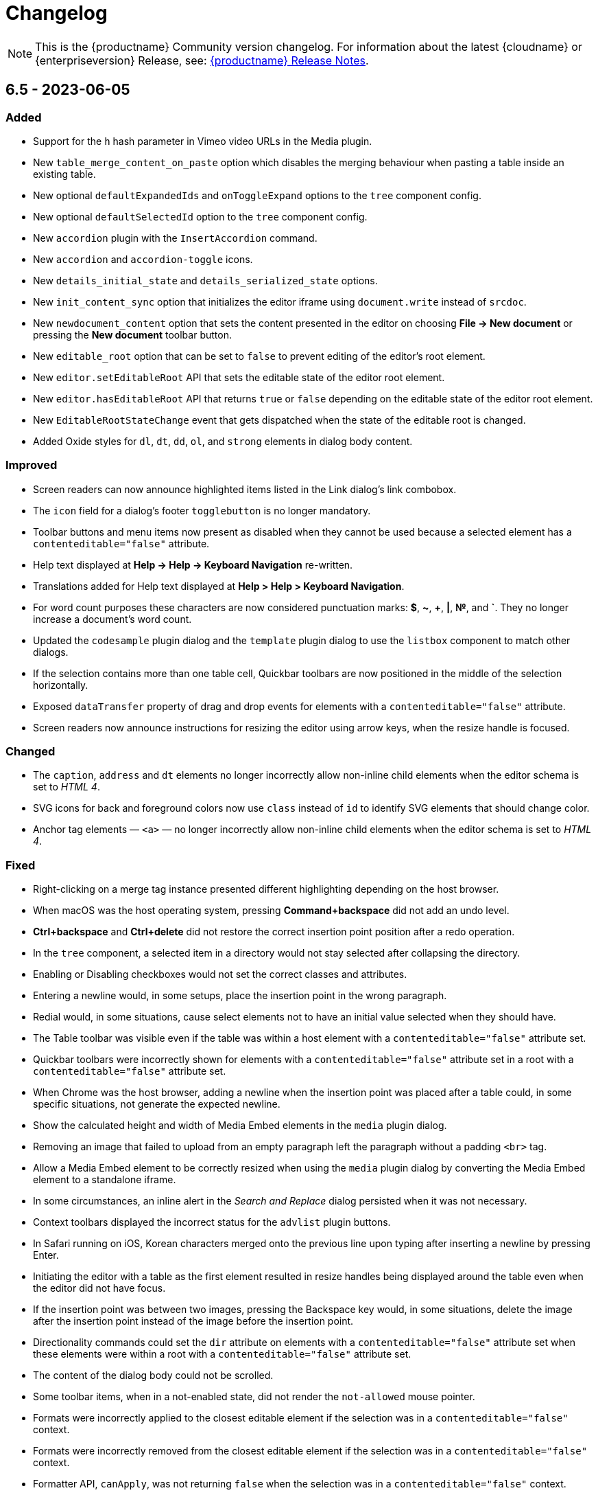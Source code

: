= Changelog
:description: The history of TinyMCE releases.
:keywords: changelog

NOTE: This is the {productname} Community version changelog. For information about the latest {cloudname} or {enterpriseversion} Release, see: xref:release-notes.adoc[{productname} Release Notes].

== 6.5 - 2023-06-05

=== Added
* Support for the `h` hash parameter in Vimeo video URLs in the Media plugin.
* New `table_merge_content_on_paste` option which disables the merging behaviour when pasting a table inside an existing table.
* New optional `defaultExpandedIds` and `onToggleExpand` options to the `tree` component config.
* New optional `defaultSelectedId` option to the `tree` component config.
* New `accordion` plugin with the `InsertAccordion` command.
* New `accordion` and `accordion-toggle` icons.
* New `details_initial_state` and `details_serialized_state` options.
* New `init_content_sync` option that initializes the editor iframe using `document.write` instead of `srcdoc`.
* New `newdocument_content` option that sets the content presented in the editor on choosing *File -> New document* or pressing the *New document* toolbar button.
* New `editable_root` option that can be set to `false` to prevent editing of the editor’s root element.
* New `editor.setEditableRoot` API that sets the editable state of the editor root element.
* New `editor.hasEditableRoot` API that returns `true` or `false` depending on the editable state of the editor root element.
* New `EditableRootStateChange` event that gets dispatched when the state of the editable root is changed.
* Added Oxide styles for `dl`, `dt`, `dd`, `ol`, and `strong` elements in dialog body content.

=== Improved
* Screen readers can now announce highlighted items listed in the Link dialog’s link combobox.
* The `icon` field for a dialog’s footer `togglebutton` is no longer mandatory.
* Toolbar buttons and menu items now present as disabled when they cannot be used because a selected element has a `contenteditable="false"` attribute.
* Help text displayed at *Help -> Help -> Keyboard Navigation* re-written.
* Translations added for Help text displayed at *Help > Help > Keyboard Navigation*.
* For word count purposes these characters are now considered punctuation marks: *$*, *~*, *+*, *|*, *№*, and *`*. They no longer increase a document’s word count.
* Updated the `codesample` plugin dialog and the `template` plugin dialog to use the `listbox` component to match other dialogs.
* If the selection contains more than one table cell, Quickbar toolbars are now positioned in the middle of the selection horizontally.
* Exposed `dataTransfer` property of drag and drop events for elements with a `contenteditable="false"` attribute.
* Screen readers now announce instructions for resizing the editor using arrow keys, when the resize handle is focused.

=== Changed
* The `caption`, `address` and `dt` elements no longer incorrectly allow non-inline child elements when the editor schema is set to _HTML 4_.
* SVG icons for back and foreground colors now use `class` instead of `id` to identify SVG elements that should change color.
* Anchor tag elements — `<a>` — no longer incorrectly allow non-inline child elements when the editor schema is set to _HTML 4_.

=== Fixed
* Right-clicking on a merge tag instance presented different highlighting depending on the host browser.
* When macOS was the host operating system, pressing *Command+backspace* did not add an undo level.
* *Ctrl+backspace* and *Ctrl+delete* did not restore the correct insertion point position after a redo operation.
* In the `tree` component, a selected item in a directory would not stay selected after collapsing the directory.
* Enabling or Disabling checkboxes would not set the correct classes and attributes.
* Entering a newline would, in some setups, place the insertion point in the wrong paragraph.
* Redial would, in some situations, cause select elements not to have an initial value selected when they should have.
* The Table toolbar was visible even if the table was within a host element with a `contenteditable="false"` attribute set.
* Quickbar toolbars were incorrectly shown for elements with a `contenteditable="false"` attribute set in a root with a `contenteditable="false"` attribute set.
* When Chrome was the host browser, adding a newline when the insertion point was placed after a table could, in some specific situations, not generate the expected newline.
* Show the calculated height and width of Media Embed elements in the `media` plugin dialog.
* Removing an image that failed to upload from an empty paragraph left the paragraph without a padding `<br>` tag.
* Allow a Media Embed element to be correctly resized when using the `media` plugin dialog by converting the Media Embed element to a standalone iframe.
* In some circumstances, an inline alert in the _Search and Replace_ dialog persisted when it was not necessary.
* Context toolbars displayed the incorrect status for the `advlist` plugin buttons.
* In Safari running on iOS, Korean characters merged onto the previous line upon typing after inserting a newline by pressing Enter.
* Initiating the editor with a table as the first element resulted in resize handles being displayed around the table even when the editor did not have focus.
* If the insertion point was between two images, pressing the Backspace key would, in some situations, delete the image after the insertion point instead of the image before the insertion point.
* Directionality commands could set the `dir` attribute on elements with a `contenteditable="false"` attribute set when these elements were within a root with a `contenteditable="false"` attribute set.
* The content of the dialog body could not be scrolled.
* Some toolbar items, when in a not-enabled state, did not render the `not-allowed` mouse pointer.
* Formats were incorrectly applied to the closest editable element if the selection was in a `contenteditable="false"` context.
* Formats were incorrectly removed from the closest editable element if the selection was in a `contenteditable="false"` context.
* Formatter API, `canApply`, was not returning `false` when the selection was in a `contenteditable="false"` context.
* When dragging image elements and dropping the image in the editor the `dragend` event would sometimes not fire when Firefox was the host browser.
* It was possible to remove links in noneditable contents with the `unlink` editor command.
* Direction was not visually changing when using the Directionality plugin on an element which had the `direction` CSS property set.
* Whitespace between transparent elements was incorrectly converted into empty paragraphs.
* Popups were not constrained within the scrollable container when in a shadow root.
* Pressing arrow keys inside RTL elements would move the insertion point in an incorrect direction when moving over elements with the `contenteditable` attribute set to `false`.
* Inserting two tables consecutively without focus in the editor resulted in the second table being inserted at the wrong position.
* Pasting content into the editor did not fire `beforeinput` and `input` events.
* In some cases, exiting a `blockquote` element could fail when the insertion point was positioned at the end of the `blockquote`.
* Templates containing an `<html>` tag were not parsed before being rendered for preview.
* Typing after deleting formatted content could remove a space at the start of the typing.
* Invalid markup in Notification and Dialog close buttons.
* In dialogs, an incorrect `aria-describedby` attribute caused the dialog body to be announced when using a screen reader.
* The sticky toolbar did not render correctly when transitioning from the custom editor view to the main view.
* Saving the Table Properties dialog after changing properties unrelated to cells would overwrite cell properties set by the Cell Properties dialog.
* Fixed the constrained bounds calculation for dismissal of the toolbar when using `toolbar_location: 'bottom'`.
* The floating toolbar did not occupy the entire available space when the page used a CSS flexible box layout (aka a Flexbox layout).
* Pressing the Backspace or Delete key when the insertion point was within a `details` element resulted in broken markup.
* Making the selection into a list did not work if the selection included a block element with a `contenteditable="false"` attribute.
* Inserting elements in the middle of the summary caused two summaries to appear within `details` elements.

== 6.4.2 - 2023-04-26

=== Fixed

* The editor displayed a notification error when it failed to retrieve a blob image uri.
* Tab navigation no longer incorrectly stops at menu buttons within toolbar groups.
* The `urlinput` dialog component would not open the type-ahead dropdown when the input value was reset to an empty string.
* Redial would, in some circumstances, cause elements to not have an initial value selected when they should have.
* When hovering over tree dialog components the mouse pointer rendered incorrectly.
* The `tox-button` and `tox-button-secondary` buttons now support the `hover`, `active`, `focus`, and `disabled` states.
* Setting an invalid unit in the `fontsizeinput` changed it to the default value instead of reverting it to the previous, and valid, value.
* Selection was not correctly scrolled horizontally into view when using the `selection.scrollIntoView` API.
* The contextual toolbar displayed the status of Advanced List Premium plugin icons incorrectly.
* The `quickimage` toolbar button failed to insert images selected from the local computer when running on Google Chrome for macOS.

== 6.4.1 - 2023-03-29

=== Fixed
* The `fontsizeinput` increase and decrease size buttons now work on TinyMCE mobile.
* The TinyMCE editor toolbar is now accessible for all screen widths; it no longer collapses into an inaccessible vertical line when the screen is scrolled horizontally.
* Reverted the changes made, in TinyMCE 6.4.0, to UI button colors in focus, active, and enabled states.

== 6.4.0 - 2023-03-16

=== Added
* New `tree` component that can be used in dialog body panel.
* `renderUI` property in the `Theme` type can now return a `Promise<RenderResult>` instead of `RenderResult`.
* New `editor.selection.isEditable` API method that returns whether the current selection is editable.
* New `editor.dom.isEditable` API method that returns whether the specified node is editable.
* New `setText` and `setIcon` methods added to menu button and toolbar button APIs.
* New `highlight_on_focus` option which enables highlighting the content area on focus.
* New `fontsizeinput` toolbar item which allows the user to set the size via input and also increase and decrease it with `+` and `-` buttons.
* Added `skip_focus` check to the ToggleToolbarDrawer command.
* New `font_size_input_default_unit` option allows to use of numbers without a unit in `fontsizeinput` and have them parsed with the default unit, if it is not defined the default is `pt`.
* New `group` and `togglebutton` in view.
* New `togglebutton` in dialog footer buttons.
* Added `toggleFullscreen` to dialog API.
* New `text-size-increase` and `text-size-decrease` icons.
* New `xss_sanitization` option to allow disabling of XSS sanitization.
* Added the top right close button of modal dialogs to the tabbing order. The 'x' button in these dialogs can now be accessed using keyboard navigation.
* New `ui_mode` option for editor in scrollable containers support.
* The sidebar element now has the accessibility role `region` when visible and the accessibility role `presentation` when hidden.
* The `tox-custom-editor` class now has a border highlight when it is selected.
* An element could be dropped onto the decendants of an element with a `contenteditable="false"` attribute.
* Checkmark did not show in menu color swatches.
* Add support for navigating inside the tree component using arrow keys and shift key.

=== Improved
* Direct invalid child text nodes of list elements are now wrapped in list item elements.
* Templates are now be parsed before preview and insertion to make preview consistent with inserted template content and prevent XSS.
* Pressing backspace on an empty line now preserves formatting on the previous empty line.
* Pressing enter inside the `fontsizeinput` input would not move the focus back into the editor content.
* Drag and drop events for elements with a `contenteditable="false"` attribute now includes target element details.
* Updated focus, active, and enabled colors of UI buttons for improved contrast against the UI color.

=== Changed
* The Link plugin's context menu items will no longer appear for `contenteditable="false"` links.
* The formatting of elements with a `contenteditable="false"` attribute are no longer cloned to new cells when new table rows are created.
* Changed the color of `@dialog-table-border-color`, and added right padding to the first cell of dialog table.

=== Fixed
* Sometimes the editor would finish initializing before the theme would have finished loading.
* The `searchreplace` modal closed incorrectly when clicking outside of the alert that pops up when no match is found.
* The text color or background color picker toolbar buttons did not update when the text color or background color was changed using the equivalent commands in the Format menu.
* The `onSetup` api function would not run when defining custom group toolbar button.
* The foreground and background menu icons would not properly update to display the last used color.
* Added new `setIconFill` function to `editor.ui.addNestedMenuItem`.
* Pasting links to text would sometimes not generate the correct undo stack on Safari.
* Toolbar split buttons in Advanced List plugin to show the correct state when the cursor is in a checklist.
* Dragging transparent elements into transparent block elements could produce invalid nesting of transparents.
* The `editor.insertContent` API would insert contents inside elements with a `contenteditable="false"` attribute if the selection was inside the element.
* Closing a dialog would scroll down the document in Safari.
* Inline headers would not work in some situations when the editor was moved too far right horizontally.
* Quick toolbars were incorrectly rendered during the dragging of elements with a `contenteditable="false"` attribute.
* Selection of images, horizontal rules, tables or elements with a `contenteditable="false"` attribute was possible if they were within an element with a `contenteditable="false"` attribute.
* Ranged deletion of formatted text using selection or keyboard shortcut would sometimes cause Blink and Webkit browsers to recreate tags upon typing, which may result in inconsistent tags.
* Visual characters were rendered inside elements with a `contenteditable="false"` attribute.
* Lists with an element with a `contenteditable="false"` attribute as their root were incorrectly editable using list API commands, toolbar buttons and menu items.
* Color picker dialog would not update the preview color if the hex input value was prefixed with the `#` character.
* Table cell selection was possible even if the element being selected was within an element with a `contenteditable="false"` attribute.
* Table commands were modifying tables that were within an element with a `contenteditable="false"` attribute.
* Fake carets were rendered for elements with a `contenteditable="false"` attribute and for tables within an element with a `contenteditable="false"` attribute.
* Textareas with scrollbars in dialogs would not render rounded corners correctly on some browsers.
* It was possible to open links inside the editor if the editor root was an element with a `contenteditable="false"` attribute.
* Inline boundary was rendered for boundary elements that had a `contenteditable="false"` attribute.
* Clicking on a disabled split button would call the `onAction` callback.
* The *Edit Link* dialog incorrectly retrieved the URL value when opened immediately after the link insertion.
* The `ForwardDelete` and `Delete` editor commands were deleting content within elements with a `contenteditable="false"` attribute.
* The Backspace and Forward Delete keys were deleting content within elements with a `contenteditable="false"` attribute.
* Inserting newlines inside an editable element that was inside an element with a `contenteditable="false"` attribute root would sometimes try to split the editable element.
* Creating a list in a table cell when the caret is in front of an anchor element would not properly include the anchor in the list.
* Dragging and dropping elements with a `contenteditable="false"` attribute on table borders would remove the element on drop.
* Elements with a `contenteditable="false"` attribute would be removed when dragged and dropped within a root element with a `contenteditable="false"` attribute.
* Formatting could be applied or removed to list items with a `contenteditable="false"` attribute that were inside an element with a `contenteditable="false"` attribute.
* Annotation were not removed if the annotation was deleted immediately after being created.
* Inserting a link for a selection from quickbars did not preserve formatting.
* Inline dialog position was not correct when the editor was not inline and was contained in a `fixed` or `absolute` positioned element.
* Sticky toolbars did not fade transition when undocking in classic iframe mode.
* Inserting elements that were not valid within the closest editing host would incorrectly split the editing host.
* The `color_cols` option was not respected in the `forecolor` or `backcolor` color swatches.
* Drag and dropping the last element with a `contenteditable="false"` attribute out of its parent block would not properly pad the parent block element.
* Applying heading formats from `text_patterns` produced an invisible space before a word.
* Opening color swatches caused the browser tab to crash when `color_cols` or other column option was set to 0.
* Opening a menu button in the footer of a dialog after a redial threw an error.
* After closing a view, the `more...` toolbar button disappeared if the editor had `toolbar_mode: 'sliding'` and the toolbar was opened.
* Inline dialogs would open partially off screen when the toolbar had a small width.
* The `autoresize` plugin would cause infinite resizing when `content_css` was set to `document`.

== 6.3.2 - 2023-02-22

=== Fixed
* Removed a workaround for ensuring stylesheets are loaded in an outdated version of WebKit.

== 6.3.1 - 2022-12-06

=== Fixed
* A cross-site scripting (XSS) vulnerability in TinyMCE alerts which allowed arbitrary JavaScript execution was found and fixed.

== 6.3.0 - 2022-11-23

=== Added
* New `expand` function added to `tinymce.selection` which expands the selection around the nearest word.
* New `expand` function added to `tinymce.dom.RangeUtils` to return a new range expanded around the nearest word.
* New `color_map_background` and `color_map_foreground` options which set the base colors used in the `backcolor` and `forecolor` toolbar buttons and menu items.
* Added optional `storageKey` property to `colorinput` component and `colorswatch` fancy menu item.
* New `addView` function added to `editor.ui.registry` which makes it possible to register custom editor views.
* New `ToggleView` command which makes it possible to hide or show registered custom views.
* New `color_default_foreground` and `color_default_background` options to set the initial default color for the `forecolor` and `backcolor` toolbar buttons and menu items.
* New `getTransparentElements` function added to `tinymce.html.Schema` to return a map object of transparent HTML elements.
* Added `ToggleToolbarDrawer` event to subscribe to toolbar’s opening and closing.

=== Improved
* Transparent elements, like anchors, can now contain block elements.
* Colorswatch now displays a checkmark for selected color.
* Color picker dialog now starts on the appropriate color for the cursor position.

=== Changed
* Transparent elements, like anchors, are now allowed in the root of the editor body if they contain blocks.
* Colorswatch keyboard navigation now starts on currently selected color if present in the colorswatch.
* `setContent` is now allowed to accept any custom keys and values as a second options argument.

=== Fixed
* Parsing media content would cause a memory leak, which for example occurred when using the `getContent` API.
* Dragging a noneditable element toward the bottom edge would cause the page to scroll up.
* Range expanding capabilities would behave inconsistently depending on where the cursor was placed.
* Compilation errors were thrown when using TypeScript 4.8.
* Line separator scrolling in floating toolbars.
* A double bottom border appeared on inline mode editor for the `tinymce-5` skin.
* The editor header showed up even with no menubar and toolbar configured.
* Inline text pattern no longer triggers if it matches only the end but not the start.
* Matches of inline text patterns that are similar are now managed correctly.
* Using `editor.selection.getContent({ format: 'text' })` or `editor.getContent({ format: 'text' })` would sometimes deselect selected radio buttons.
* The context toolbar prevented the user from placing the cursor at the edges of the editor.
* The Quick Insert context toolbar provided by the `quickbars` plugin showed when the cursor was in a fake block caret.
* The `editor.selection.getRng()` API was not returning a proper range on hidden editors in Firefox.
* The `editor.selection.getBookmark()` API was not returning a proper bookmark on hidden editors in Firefox.
* Dragging a noneditable element before or after another noneditable element now works correctly.
* The restored selection after a redo or undo action was not scrolled into view.
* A newline could not be inserted when the selection was restored from a bookmark after an inline element with a `contenteditable="false"` attribute.
* The global `tinymce.dom.styleSheetLoader` was not affected by the `content_css_cors` option.
* The caret was moved to the previous line when a text pattern executed a `mceInsertContent` command on Enter key when running on Firefox.

== 6.2.0 - 2022-09-08

=== Added
* New `text_patterns_lookup` option to provide additional text patterns dynamically.
* New promotion element has been added to the default UI. It can be disabled using the new `promotion` option.
* New `format_noneditable_selector` option to specify the `contenteditable="false"` elements that can be wrapped in a format.
* Added `allow` as a valid attribute for the `iframe` element in the editor schema.
* New `search` field in the `MenuButton` that shows a search field at the top of the menu, and refetches items when the search field updates.

=== Improved
* The formatter can now apply a format to a `contenteditable="false"` element by wrapping it. Configurable using the `format_noneditable_selector` option.
* The autocompleter now supports a multiple character trigger using the new `trigger` configuration.
* The formatter now applies some inline formats, such as color and font size, to list item elements when the entire item content is selected.
* The installed and available plugin lists in the Help dialog are now sorted alphabetically.
* Alignment can now be applied to more types of embedded media elements.

=== Changed
* The `@menubar-row-separator-color` oxide variable no longer affects the divider between the Menubar and Toolbar. It only controls the color of the separator lines drawn in multiline Menubars.
* The `@toolbar-separator-color` oxide variable now affects the color of the separator between the Menubar and Toolbar only.
* Available Premium plugins, which are listed by name in the Help dialog, are no longer translated.

=== Fixed
* The Autolink plugin did not work when text nodes in the content were fragmented.
* Fixed multiple incorrect types on public APIs found while enabling TypeScript strict mode.
* The number of blank lines returned from `editor.getContent({format: 'text'})` differed between browsers.
* The editor focused via the `auto_focus` option was not scrolled into the viewport.
* Adding spaces immediately after a `contenteditable="false"` block did not work properly in some circumstances.
* Elements with only `data-*` custom attributes were sometimes removed when they should not be removed.
* Selecting a figure with `class="image"` incorrectly highlighted the link toolbar button.
* Specifying a single, non-default list style for the `advlist_bullet_styles` and `advlist_number_styles` options was not respected.
* Fixed multiple issues that occurred when formatting `contenteditable` elements.
* Spaces could be incorrectly added to `urlinput` dialog components (commonly but not exclusively presented in the *Insert/Edit Link* dialog) in certain cases.
* The text patterns logic threw an error when there were fragmented text nodes in a paragraph.
* Dragging a `contentEditable=false` element towards a document’s edge did not cause scrolling.
* Parsing large documents no longer throws a `Maximum call stack size exceeded` exception.
* DomParser filter matching was not checked between filters, which could lead to an exception in the parser.
* `contenteditable="false"` lists can no longer be toggled; and `contenteditable="true"` list elements within these lists can no longer be indented, split into another list element, or appended to the previous list element by deletion.
* Removed extra bottom padding in the context toolbar of the `tinymce-5` skin.
* Fixed a regression where pressing **Enter** added or deleted content outside the selection.
* Fixed a bug where pressing **Enter** deleted selected `contenteditable="false"` `<pre>` elements.
* The `editor.insertContent()` API did not respect the `no_events` argument.

=== Deprecated
* The autocompleter configuration property, `ch`, has been deprecated. It will be removed in the next major release. Use the `trigger` property instead.

== 6.1.2 - 2022-07-29

=== Fixed
* Reverted the undo level fix in the `autolink` plugin as it caused duplicated content in some edge cases.

== 6.1.1 - 2022-07-27

=== Fixed
* Invalid special elements were not cleaned up correctly during sanitization.
* An exception was thrown when deleting all content if the start or end of the document had a `contenteditable="false"` element.
* When a sidebar was opened using the `sidebar_show` option, its associated toolbar button was not highlighted.
* When converting a URL to a link, the `autolink` plugin did not fire an `ExecCommand` event, nor did it create an undo level.
* Worked around a Firefox bug which resulted in cookies not being available inside the editor content.
* `<pre>` content pasted into a `<pre>` block that had inline styles or was `noneditable` now merges correctly with the surrounding content.
* After a `codesample` was pasted, the insertion point was placed incorrectly.

== 6.1.0 - 2022-06-29

=== Added
* New `sidebar_show` option to show the specified sidebar on initialization.
* New `newline_behavior` option controls what happens when the Return or Enter key is pressed or the `mceInsertNewLine` command is used.
* New `iframe_template_callback` option in the Media plugin. Patch provided by Namstel.
* New `transparent` property for `iframe` dialog component.
* New `removeAttributeFilter` and `removeNodeFilter` functions added to the DomParser and DOM Serializer APIs.
* New `dispatchChange` function added to the UndoManager API to fire the change with current editor status as level and current undoManager layer as lastLevel.

=== Improved
* Clearer focus states for buttons while navigating with a keyboard.
* Support annotating certain block elements directly when using the editor's Annotation API.
* The `mceLink` command can now take the value `{ dialog: true }` to always open the link dialog.
* All help dialog links to `https://www.tiny.cloud` now include `rel="noopener"` to avoid potential security issues.

=== Changed
* The `end_container_on_empty_block` option can now take a string of blocks, allowing the exiting of a blockquote element by pressing Enter or Return twice.
* The default value for `end_container_on_empty_block` option has been changed to `'blockquote'`.
* Link menu and toolbar buttons now always execute the `mceLink` command.
* Toggling fullscreen mode when using the Fullscreen plugin now also fires the `ResizeEditor` event.
* Getting the editor's text content now returns newlines instead of an empty string if more than one empty paragraph exists.
* Custom elements are now treated as non-empty elements by the schema.
* The autocompleter's menu HTML element is now positioned instead of the wrapper.
* Choice menu items will now use the `'menuitemradio'` aria role to better reflect that only a single item can be active.

=== Fixed
* Some Template plugin option values were not escaped properly when doing replacement lookups with Regular Expressions.
* Copy events were not dispatched in readonly mode.
* `<pre>` tags were not preserved when copying and pasting.
* The URL detection used for autolink and smart paste did not work if a path segment contained valid characters such as `!` and `:`.
* In some cases pressing the Backspace or Delete key would incorrectly step into tables rather than remain outside.
* Links opened when Alt+Enter or Option+Return was typed even when `preventDefault()` was called on the keydown event.
* Inconsistent visual behavior between choosing Edit -> Select All and typing Ctrl+A or Cmd+A when a document contained an image.
* Ctrl+Shift+Home/End or Cmd+Shift+Up-arrow/Down-arrow did not expand the selection to a `contenteditable="false"` element if the element was at the beginning or end of a document.
* Triple-clicking did not select a paragraph in Google Chrome in some circumstances.
* Images were not showing as selected when selected along with other content.
* Selection direction was not stored or restored when getting or setting selection bookmarks.
* When text within an inline boundary element was selected and the right-arrow key was pressed, the insertion point incorrectly moved to the left.
* In some versions of Safari, the `editor.selection.isForward()` API could throw an exception due to an invalid selection.
* The selection is no longer incorrectly moved inside a comment by the `editor.selection.normalize()` API.
* The `InsertParagraph` or `mceInsertNewLine` commands did not delete the current selection like the native command does.
* The `InsertLineBreak` command did not replace selected content.
* If selected content straddled a parent and nested list, cutting the selection did not always set the list style to `'none'` on the parent list.
* Delete operations could behave incorrectly if the selection contains a `contenteditable="false"` element located at the edge of content.
* Spaces were not added correctly on some browsers when the insertion point was immediately before or after a `contenteditable="false"` block element.
* Images that used a Data URI were corrupted when the data wasn't base64 encoded.
* `uploadImages` no longer triggers two change events if there is a removal of images on upload.
* Preview and Insert Template dialogs now display the correct content background color when using dark skins.
* Dialogs no longer exceed window height on smaller screens.
* UI components, such as dialogs, would in some cases cause the Esc keyup event to incorrectly trigger inside the editor.
* Fixed incorrect word breaks in menus when the menu presented with a scrollbar.
* Notifications did not properly reposition when toggling fullscreen mode.
* Text alignments, such as flush left and centered, could not be applied to `<pre>` elements.
* Indenting or outdenting list items inside a block element that was inside another list item did not work.
* Changing the list type of a list within another block element altered the parent element that contained that list.
* Pasting columns in tables could, in some circumstances, result in an invalid table.
* Copying columns in tables could sometimes result in an invalid copy.
* Changing table properties with the `table_style_by_css` option set to `false` would sometimes reset the table width.
* Custom elements added to otherwise blank lines were removed during serialization.
* The editor's autocompleter was not triggered at the start of nested list items.
* Some function types in the TreeWalker API missed that it could return `undefined`.
* Nuget packages for .NET and .NET Core are now configured to copy TinyMCE into `/wwwroot/lib/` when TinyMCE is installed into a project.

== 6.0.3 - 2022-05-25

=== Fixed
* Could not remove values when multiple cells were selected with the cell properties dialog.
* Could not remove values when multiple rows were selected with the row properties dialog.
* Empty lines that were formatted in a ranged selection using the `format_empty_lines` option were not kept in the serialized content.
* The `s` element was missing from the default schema text inline elements.
* Some text inline elements specified via the schema were not removed when empty by default.

== 6.0.2 - 2022-04-27

=== Fixed
* Some media elements wouldn't update when changing the source URL.
* Inline toolbars flickered when switching between editors.
* Multiple inline toolbars were shown if focused too quickly.
* Added background and additional spacing for the text labeled buttons in the toolbar to improve visual clarity.
* Toolbar split buttons with text used an incorrect width on touch devices.

== 6.0.1 - 2022-03-23

=== Fixed
* Fixed the dev ZIP missing the required `bin` scripts to build from the source.
* Fixed a regression whereby text patterns couldn't be updated at runtime.
* Fixed an issue where tables with colgroups could be copied incorrectly in some cases.
* Naked buttons better adapt to various background colors, improved text contrast in notifications.
* The autocompleter would not fire the `AutocompleterStart` event nor close the menu in some cases.
* It wasn't possible to select text right after an inline noneditable element.
* Fixed a double border showing for the `tinymce-5` skin when using `toolbar_location: 'bottom'`.
* Clipboard content was not generated correctly when cutting and copying `contenteditable="false"` elements.
* Fixed the box-shadow getting clipped in autocompletor popups.
* The `buttonType` property did not work for dialog footer buttons.
* Fix contrast ratio for error messages.

== 6.0.0 - 2022-03-03

=== Added
* New `editor.options` API to replace the old `editor.settings` and `editor.getParam` APIs.
* New `editor.annotator.removeAll` API to remove all annotations by name.
* New `Resource.unload` API to make it possible to unload resources.
* New `FakeClipboard` API on the `tinymce` global.
* New `dispatch()` function to replace the now deprecated `fire()` function in various APIs.
* New `AutocompleterStart`, `AutocompleterUpdate` and `AutocompleterEnd` events.
* New `mceAutocompleterClose`, `mceAutocompleterReload` commands.
* New `mceInsertTableDialog` command to open the insert table dialog.
* New `slider` dialog component.
* New `imagepreview` dialog component, allowing preview and zoom of any image URL.
* New `buttonType` property on dialog button components, supporting `toolbar` style in addition to `primary` and `secondary`.
* The `tabindex` attribute is now copied from the target element to the iframe.

=== Improved
* New default theme styling for TinyMCE 6 facelift with old skin available as `tinymce-5` and `tinymce-5-dark`.
* The default height of editor has been increased from `200px` to `400px` to improve the usability of the editor.
* The upload results returned from the `editor.uploadImages()` API now includes a `removed` flag, reflecting if the image was removed after a failed upload.
* The `ScriptLoader`, `StyleSheetLoader`, `AddOnManager`, `PluginManager` and `ThemeManager` APIs will now return a `Promise` when loading resources instead of using callbacks.
* A `ThemeLoadError` event is now fired if the theme fails to load.
* The `BeforeSetContent` event will now include the actual serialized content when passing in an `AstNode` to the `editor.setContent` API.
* Improved support for placing the caret before or after noneditable elements within the editor.
* Calls to `editor.selection.setRng` now update the caret position bookmark used when focus is returned to the editor.
* The `emoticon` plugin dialog, toolbar and menu item has been updated to use the more accurate `Emojis` term.
* The dialog `redial` API will now only rerender the changed components instead of the whole dialog.
* The dialog API `setData` method now uses a deep merge algorithm to support partial nested objects.
* The dialog spec `initialData` type is now `Partial<T>` to match the underlying implementation details.
* Notifications no longer require a timeout to disable the close button.
* The editor theme is now fetched in parallel with the icons, language pack and plugins.

=== Changed
* TinyMCE is now MIT licensed.
* Moved the `paste` plugin's functionality to TinyMCE core.
* The `paste_data_images` option now defaults to `true`.
* Moved the `noneditable` plugin to TinyMCE core.
* Renamed the `noneditable_noneditable_class` option to `noneditable_class`.
* Renamed the `noneditable_editable_class` option to `editable_class`.
* Moved the `textpattern` plugin to TinyMCE core.
* Renamed the `textpattern_patterns` option to `text_patterns`.
* Moved the `hr` plugin's functionality to TinyMCE core.
* Moved the `print` plugin's functionality to TinyMCE core.
* Moved non-UI table functionality to core.
* The `DomParser` API no longer uses a custom parser internally and instead uses the native `DOMParser` API.
* The `editor.getContent()` API can provide custom content by preventing and overriding `content` in the `BeforeGetContent` event. This makes it consistent with the `editor.selection.getContent()` API.
* The `editor.setContent()` API can now be prevented using the `BeforeSetContent` event. This makes it consistent with the `editor.selection.setContent()` API.
* Add-ons such as plugins and themes are no longer constructed using the `new` operator.
* A number of APIs that were not proper classes, are no longer constructed using the `new` operator.
* The Editor commands APIs will no longer fallback to executing the browsers native command functionality.
* The Editor query command APIs will now return `false` or an empty string on removed editors.
* The `mceAddEditor` and `mceToggleEditor` commands now take an object as their value to specify the id and editor options.
* The `mceInsertTable` command can no longer open the insert table dialog. Use the `mceInsertTableDialog` command instead.
* The `plugins` option now returns a `string` array instead of a space separated string.
* The `media` plugin no longer treats `iframe`, `video`, `audio` or `object` elements as "special" and will validate the contents against the schema.
* The `images_upload_handler` option is no longer passed a `success` or `failure` callback and instead requires a `Promise` to be returned with the upload result.
* The `tinymce.settings` global property is no longer set upon initialization.
* The `change` event is no longer fired on first modification.
* The `GetContent` event will now always pass a `string` for the `content` property.
* Changed the default tag for the strikethrough format to the `s` tag when using a html 5 schema.
* The `strike` tag is automatically converted to the `s` tag when using a html 5 schema.
* Aligning a table to the left or right will now use margin styling instead of float styling.
* The `:` control character has been changed to `~` for the schema `valid_elements` and `extended_valid_elements` options.
* The `primary` property on dialog buttons has been deprecated. Use the new `buttonType` property instead.
* Changed the default statusbar element path delimiter from `»` to `›`.
* Replaced the `Powered by Tiny` branding text with the Tiny logo.
* The default minimum height of editor has been changed to 100px to prevent the UI disappearing while resizing.
* RGB colors are no longer converted to hex values when parsing or serializing content.
* Replaced the `isDisabled()` function with an `isEnabled()` function for various APIs.
* Replaced the `enable()` and `disable()` functions with a `setEnabled(state)` function in various APIs.
* Replaced the `disabled` property with an `enabled` property in various APIs.
* Replaced the `disable(name)` and `enable(name)` functions with a `setEnabled(name, state)` function in the Dialog APIs.
* Renamed the `tinymce.Env.os.isOSX` API to `tinymce.Env.os.isMacOS`.
* Renamed the `tinymce.Env.browser.isChrome` API to `tinymce.Env.browser.isChromium` to better reflect its functionality.
* Renamed the `getShortEndedElements` Schema API to `getVoidElements`.
* Renamed the `font_formats` option to `font_family_formats`.
* Renamed the `fontselect` toolbar button and `fontformats` menu item to `fontfamily`.
* Renamed the `fontsize_formats` option to `font_size_formats`.
* Renamed the `fontsizeselect` toolbar button and `fontsizes` menu item to `fontsize`.
* Renamed the `formatselect` toolbar button and `blockformats` menu item to `blocks`.
* Renamed the `styleselect` toolbar button and `formats` menu item to `styles`.
* Renamed the `lineheight_formats` option to `line_height_formats`.
* Renamed the `getWhiteSpaceElements()` function to `getWhitespaceElements()` in the `Schema` API.
* Renamed the `mceInsertClipboardContent` command `content` property to `html` to better reflect what data is passed.
* Renamed the `default_link_target` option to `link_default_target` for both `link` and `autolink` plugins.
* Renamed the `rel_list` option to `link_rel_list` for the `link` plugin.
* Renamed the `target_list` option to `link_target_list` for the `link` plugin.
* The default value for the `link_default_protocol` option has been changed to `https` instead of `http`.
* The default value for the `element_format` option has been changed to `html`.
* The default value for the `schema` option has been changed to `html5`.
* The default value for the `table_style_by_css` option has been changed to `true`.
* The default value for the `table_use_colgroups` option has been changed to `true`.

=== Fixed
* The object returned from the `editor.fire()` API was incorrect if the editor had been removed.
* The `editor.selection.getContent()` API did not respect the `no_events` argument.
* The `editor.annotator.remove` API did not keep selection when removing the annotation.
* The `GetContent` event was not fired when getting `tree` or `text` formats using the `editor.selection.getContent()` API.
* The `beforeinput` and `input` events would sometimes not fire as expected when deleting content.
* The `table` plugin would sometimes not correctly handle headers in the `tfoot` section.
* The `silver` theme UI was incorrectly rendered before plugins had initialized.
* The aria labels for the color picker dialog were not translated.
* Fixed sub-menu items not read by screen readers. Patch contributed by westonkd.
* Dialog labels and other text-based UI properties did not escape HTML markup.
* Anchor elements would render incorrectly when using the `allow_html_in_named_anchor` option.
* The `AstNode` HTML serializer did not serialize `pre` or `textarea` elements correctly when they contained newlines.
* The Home or End keys would move out of a editable element contained within a noneditable element.
* Dialogs could not be opened in inline mode before the editor had been rendered.
* Clicking on menu items could cause an unexpected console warning if the `onAction` function caused the menu to close.
* Fixed various color and contrast issues for the dark skins.

=== Deprecated
* The dialog button component's `primary` property has been deprecated and will be removed in the next major release. Use the new `buttonType` property instead.
* The `fire()` function of `tinymce.Editor`, `tinymce.dom.EventUtils`, `tinymce.dom.DOMUtils`, `tinymce.util.Observable` and `tinymce.util.EventDispatcher` has been deprecated and will be removed in the next major release. Use the `dispatch()` function instead.
* The `content` property on the `SetContent` event has been deprecated and will be removed in the next major release.
* The return value of the `editor.setContent` API has been deprecated and will be removed in the next major release.

=== Removed
* Removed support for Microsoft Internet Explorer 11.
* Removed support for Microsoft Word from the opensource paste functionality.
* Removed support for the `plugins` option allowing a mixture of a string array and of space separated strings.
* Removed support for the deprecated `false` value for the `forced_root_block` option.
* Removed the jQuery integration.
* Removed the `imagetools` plugin, which is now classified as a Premium plugin.
* Removed the `imagetools` dialog component.
* Removed the `toc` plugin, which is now classified as a Premium plugin.
* Removed the `tabfocus` plugin.
* Removed the `textpattern` plugin's API as part of moving it to core.
* Removed the `table` plugin's API.
* Removed the callback for the `EditorUpload` API.
* Removed the legacy browser detection properties from the `Env` API.
* Removed the `filterNode` method from the `DomParser` API.
* Removed the `SaxParser` API.
* Removed the `tinymce.utils.Promise` API.
* Removed the `toHex` function for the `DOMUtils` and `Styles` APIs.
* Removed the `execCommand` handler function from the plugin and theme interfaces.
* Removed the `editor.settings` property as it has been replaced by the new Options API.
* Removed the `shortEnded` and `fixed` properties on `tinymce.html.Node` class.
* Removed the `mceInsertRawHTML` command.
* Removed the style field from the `image` plugin dialog advanced tab.
* Removed the `paste_filter_drop` option as native drag and drop handling is no longer supported.
* Removed the legacy `mobile` theme.
* Removed the deprecated `$`, `Class`, `DomQuery` and `Sizzle` APIs.
* Removed the deprecated `Color`, `JSON`, `JSONP` and `JSONRequest`.
* Removed the deprecated `XHR` API.
* Removed the deprecated `setIconStroke` Split Toolbar Button API.
* Removed the deprecated `editors` property from `EditorManager`.
* Removed the deprecated `execCallback` and `setMode` APIs from `Editor`.
* Removed the deprecated `addComponents` and `dependencies` APIs from `AddOnManager`.
* Removed the deprecated `clearInterval`, `clearTimeout`, `debounce`, `requestAnimationFrame`, `setInterval`, `setTimeout` and `throttle` APIs from `Delay`.
* Removed the deprecated `Schema` options.
* Removed the deprecated `file_browser_callback_types`, `force_hex_style_colors` and `images_dataimg_filter` options.
* Removed the deprecated `filepicker_validator_handler`, `force_p_newlines`, `gecko_spellcheck`, `tab_focus`, `table_responsive_width` and `toolbar_drawer` options.
* Removed the deprecated `media_scripts` option in the `media` plugin.
* Removed the deprecated `editor_deselector`, `editor_selector`, `elements`, `mode` and `types` legacy TinyMCE init options.
* Removed the deprecated `content_editable_state` and `padd_empty_with_br` options.
* Removed the deprecated `autoresize_on_init` option from the `autoresize` plugin.
* Removed the deprecated `fullpage`, `spellchecker`, `bbcode`, `legacyoutput`, `colorpicker`, `contextmenu` and `textcolor` plugins.
* Removed the undocumented `editor.editorCommands.hasCustomCommand` API.
* Removed the undocumented `mceResetDesignMode`, `mceRepaint` and `mceBeginUndoLevel` commands.